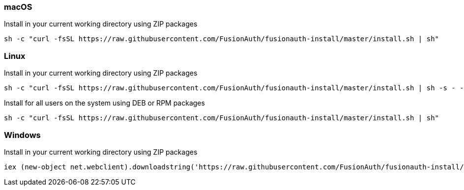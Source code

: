 === macOS

[source,title=Install in your current working directory using ZIP packages]
----
sh -c "curl -fsSL https://raw.githubusercontent.com/FusionAuth/fusionauth-install/master/install.sh | sh"
----

=== Linux

[source,title=Install in your current working directory using ZIP packages]
----
sh -c "curl -fsSL https://raw.githubusercontent.com/FusionAuth/fusionauth-install/master/install.sh | sh -s - -z"
----

[source,title=Install for all users on the system using DEB or RPM packages, requires sudo access]
----
sh -c "curl -fsSL https://raw.githubusercontent.com/FusionAuth/fusionauth-install/master/install.sh | sh"
----

=== Windows

[source,title=Install in your current working directory using ZIP packages]
----
iex (new-object net.webclient).downloadstring('https://raw.githubusercontent.com/FusionAuth/fusionauth-install/master/install.ps1')
----
